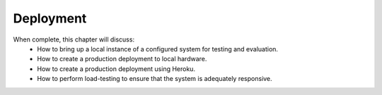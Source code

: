 Deployment
==========

When complete, this chapter will discuss:
  * How to bring up a local instance of a configured system for testing and evaluation.
  * How to create a production deployment to local hardware.
  * How to create a production deployment using Heroku.
  * How to perform load-testing to ensure that the system is adequately responsive.
